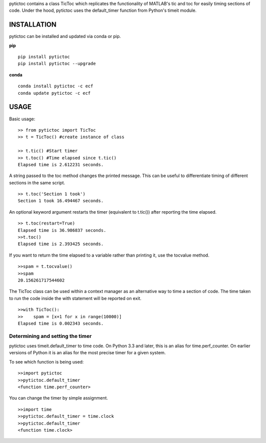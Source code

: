 pytictoc contains a class TicToc which replicates the functionality of MATLAB's tic and toc for easily timing sections of code. Under the hood, pytictoc uses the default_timer function from Python's timeit module.

=============
INSTALLATION
=============

pytictoc can be installed and updated via conda or pip.

**pip** ::
 
  pip install pytictoc
  pip install pytictoc --upgrade

**conda** ::

  conda install pytictoc -c ecf
  conda update pytictoc -c ecf


=============
USAGE
============= 

Basic usage: ::

  >> from pytictoc import TicToc
  >> t = TicToc() #create instance of class

  >> t.tic() #Start timer
  >> t.toc() #Time elapsed since t.tic()
  Elapsed time is 2.612231 seconds.

A string passed to the toc method changes the printed message. This can be useful to differentiate timing of different sections in the same script. ::

  >> t.toc('Section 1 took')
  Section 1 took 16.494467 seconds.

An optional keyword argument restarts the timer (equivalent to t.tic()) after reporting the time elapsed. ::

  >> t.toc(restart=True)
  Elapsed time is 36.986837 seconds.
  >>t.toc()
  Elapsed time is 2.393425 seconds.

If you want to return the time elapsed to a variable rather than printing it, use the tocvalue method. ::

  >>spam = t.tocvalue()
  >>spam
  20.156261717544602

The TicToc class can be used within a context manager as an alternative way to time a section of code. The time taken to run the code inside the with statement will be reported on exit. ::
 
  >>with TicToc():
  >>    spam = [x+1 for x in range(10000)]
  Elapsed time is 0.002343 seconds.

------------------------------------
Determining and setting the timer
------------------------------------

pytictoc uses timeit.default_timer to time code. On Python 3.3 and later, this is an alias for time.perf_counter. On earlier versions of Python it is an alias for the most precise timer for a given system. 

To see which function is being used: ::

  >>import pytictoc
  >>pytictoc.default_timer
  <function time.perf_counter>

You can change the timer by simple assignment. ::
  
  >>import time
  >>pytictoc.default_timer = time.clock
  >>pytictoc.default_timer
  <function time.clock>
